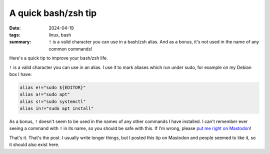 ..
   Copyright Paul Barker <paul@pbarker.dev>
   SPDX-License-Identifier: CC-BY-NC-4.0

A quick bash/zsh tip
====================

:date: 2024-04-19
:tags: linux, bash
:summary:
    ``!`` is a valid character you can use in a bash/zsh alias. And as a bonus,
    it's not used in the name of any common commands!

Here's a quick tip to improve your bash/zsh life.

``!`` is a valid character you can use in an alias. I use it to mark aliases which
run under sudo, for example on my Debian box I have:

.. code-block:: shell

   alias e!="sudo ${EDITOR}"
   alias a!="sudo apt"
   alias s!="sudo systemctl"
   alias in!="sudo apt install"

As a bonus, ``!`` doesn't seem to be used in the names of any other commands I
have installed. I can't remember ever seeing a command with ``!`` in its name, so
you should be safe with this. If I'm wrong, please `put me right on Mastodon
<https://social.afront.org/@pbarker>`__!

That's it. That's the post. I usually write longer things, but I posted this tip
on Mastodon and people seemed to like it, so it should also exist here.
